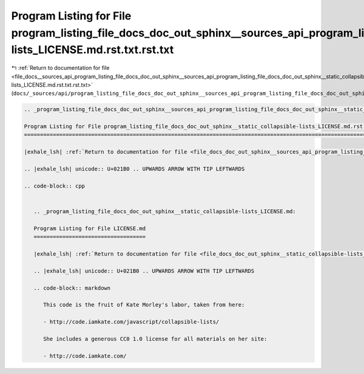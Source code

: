 
.. _program_listing_file_docs__sources_api_program_listing_file_docs_doc_out_sphinx__sources_api_program_listing_file_docs_doc_out_sphinx__static_collapsible-lists_LICENSE.md.rst.txt.rst.txt:

Program Listing for File program_listing_file_docs_doc_out_sphinx__sources_api_program_listing_file_docs_doc_out_sphinx__static_collapsible-lists_LICENSE.md.rst.txt.rst.txt
============================================================================================================================================================================

|exhale_lsh| :ref:`Return to documentation for file <file_docs__sources_api_program_listing_file_docs_doc_out_sphinx__sources_api_program_listing_file_docs_doc_out_sphinx__static_collapsible-lists_LICENSE.md.rst.txt.rst.txt>` (``docs/_sources/api/program_listing_file_docs_doc_out_sphinx__sources_api_program_listing_file_docs_doc_out_sphinx__static_collapsible-lists_LICENSE.md.rst.txt.rst.txt``)

.. |exhale_lsh| unicode:: U+021B0 .. UPWARDS ARROW WITH TIP LEFTWARDS

.. code-block:: cpp

   
   .. _program_listing_file_docs_doc_out_sphinx__sources_api_program_listing_file_docs_doc_out_sphinx__static_collapsible-lists_LICENSE.md.rst.txt:
   
   Program Listing for File program_listing_file_docs_doc_out_sphinx__static_collapsible-lists_LICENSE.md.rst.txt
   ==============================================================================================================
   
   |exhale_lsh| :ref:`Return to documentation for file <file_docs_doc_out_sphinx__sources_api_program_listing_file_docs_doc_out_sphinx__static_collapsible-lists_LICENSE.md.rst.txt>` (``docs/doc_out/sphinx/_sources/api/program_listing_file_docs_doc_out_sphinx__static_collapsible-lists_LICENSE.md.rst.txt``)
   
   .. |exhale_lsh| unicode:: U+021B0 .. UPWARDS ARROW WITH TIP LEFTWARDS
   
   .. code-block:: cpp
   
      
      .. _program_listing_file_docs_doc_out_sphinx__static_collapsible-lists_LICENSE.md:
      
      Program Listing for File LICENSE.md
      ===================================
      
      |exhale_lsh| :ref:`Return to documentation for file <file_docs_doc_out_sphinx__static_collapsible-lists_LICENSE.md>` (``docs/doc_out/sphinx/_static/collapsible-lists/LICENSE.md``)
      
      .. |exhale_lsh| unicode:: U+021B0 .. UPWARDS ARROW WITH TIP LEFTWARDS
      
      .. code-block:: markdown
      
         This code is the fruit of Kate Morley's labor, taken from here:
         
         - http://code.iamkate.com/javascript/collapsible-lists/
         
         She includes a generous CC0 1.0 license for all materials on her site:
         
         - http://code.iamkate.com/
